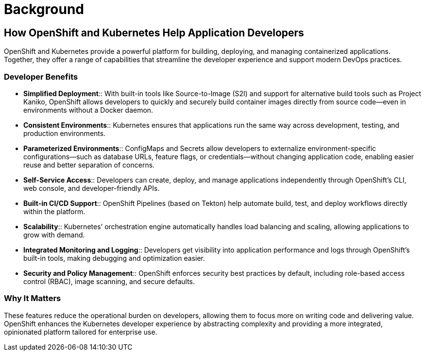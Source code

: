 = Background

== How OpenShift and Kubernetes Help Application Developers

OpenShift and Kubernetes provide a powerful platform for building, deploying, and managing containerized applications. Together, they offer a range of capabilities that streamline the developer experience and support modern DevOps practices.

=== Developer Benefits

* **Simplified Deployment**:: With built-in tools like Source-to-Image (S2I) and support for alternative build tools such as Project Kaniko, OpenShift allows developers to quickly and securely build container images directly from source code—even in environments without a Docker daemon.
* **Consistent Environments**:: Kubernetes ensures that applications run the same way across development, testing, and production environments.
* **Parameterized Environments**:: ConfigMaps and Secrets allow developers to externalize environment-specific configurations—such as database URLs, feature flags, or credentials—without changing application code, enabling easier reuse and better separation of concerns.
* **Self-Service Access**:: Developers can create, deploy, and manage applications independently through OpenShift’s CLI, web console, and developer-friendly APIs.
* **Built-in CI/CD Support**:: OpenShift Pipelines (based on Tekton) help automate build, test, and deploy workflows directly within the platform.
* **Scalability**:: Kubernetes’ orchestration engine automatically handles load balancing and scaling, allowing applications to grow with demand.
* **Integrated Monitoring and Logging**:: Developers get visibility into application performance and logs through OpenShift’s built-in tools, making debugging and optimization easier.
* **Security and Policy Management**:: OpenShift enforces security best practices by default, including role-based access control (RBAC), image scanning, and secure defaults.

=== Why It Matters

These features reduce the operational burden on developers, allowing them to focus more on writing code and delivering value. OpenShift enhances the Kubernetes developer experience by abstracting complexity and providing a more integrated, opinionated platform tailored for enterprise use.
